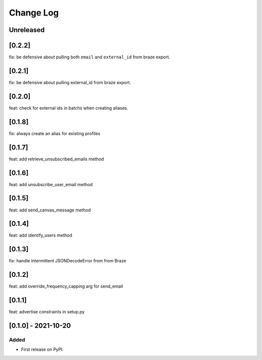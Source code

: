 Change Log
----------

..
   All enhancements and patches to braze-client will be documented
   in this file.  It adheres to the structure of https://keepachangelog.com/ ,
   but in reStructuredText instead of Markdown (for ease of incorporation into
   Sphinx documentation and the PyPI description).

   This project adheres to Semantic Versioning (https://semver.org/).

.. There should always be an "Unreleased" section for changes pending release.

Unreleased
~~~~~~~~~~

[0.2.2]
~~~~~~~~~~~~~~~~~~~~~~~~~~~~~~~~~~~~~~~~~~~~~~~~
fix: be defensive about pulling both ``email`` and ``external_id`` from braze export.

[0.2.1]
~~~~~~~~~~~~~~~~~~~~~~~~~~~~~~~~~~~~~~~~~~~~~~~~
fix: be defensive about pulling external_id from braze export.

[0.2.0]
~~~~~~~~~~~~~~~~~~~~~~~~~~~~~~~~~~~~~~~~~~~~~~~~
feat: check for external ids in batchs when creating aliases.

[0.1.8]
~~~~~~~~~~~~~~~~~~~~~~~~~~~~~~~~~~~~~~~~~~~~~~~~
fix: always create an alias for existing profiles

[0.1.7]
~~~~~~~~~~~~~~~~~~~~~~~~~~~~~~~~~~~~~~~~~~~~~~~~
feat: add retrieve_unsubscribed_emails method

[0.1.6]
~~~~~~~~~~~~~~~~~~~~~~~~~~~~~~~~~~~~~~~~~~~~~~~~
feat: add unsubscribe_user_email method

[0.1.5]
~~~~~~~~~~~~~~~~~~~~~~~~~~~~~~~~~~~~~~~~~~~~~~~~
feat: add send_canvas_message method

[0.1.4]
~~~~~~~~~~~~~~~~~~~~~~~~~~~~~~~~~~~~~~~~~~~~~~~~
feat: add identify_users method

[0.1.3]
~~~~~~~~~~~~~~~~~~~~~~~~~~~~~~~~~~~~~~~~~~~~~~~~
fix: handle intermittent JSONDecodeError from from Braze

[0.1.2]
~~~~~~~~~~~~~~~~~~~~~~~~~~~~~~~~~~~~~~~~~~~~~~~~
feat: add override_frequency_capping arg for send_email

[0.1.1]
~~~~~~~~~~~~~~~~~~~~~~~~~~~~~~~~~~~~~~~~~~~~~~~~
feat: advertise constraints in setup.py

[0.1.0] - 2021-10-20
~~~~~~~~~~~~~~~~~~~~~~~~~~~~~~~~~~~~~~~~~~~~~~~~

Added
_____

* First release on PyPI.

